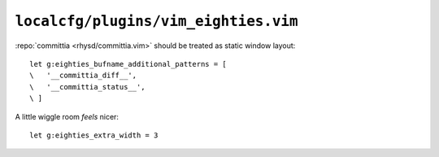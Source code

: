 ``localcfg/plugins/vim_eighties.vim``
=====================================

:repo:`committia <rhysd/committia.vim>` should be treated as static window
layout::

    let g:eighties_bufname_additional_patterns = [
    \   '__committia_diff__',
    \   '__committia_status__',
    \ ]

A little wiggle room *feels* nicer::

    let g:eighties_extra_width = 3

